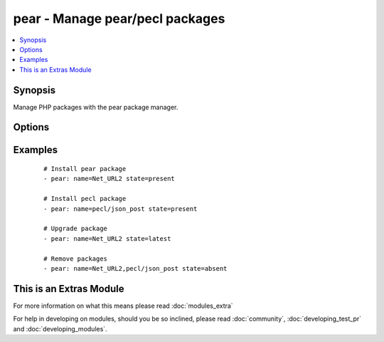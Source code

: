.. _pear:


pear - Manage pear/pecl packages
++++++++++++++++++++++++++++++++

.. versionadded:: 2.0


.. contents::
   :local:
   :depth: 1


Synopsis
--------

Manage PHP packages with the pear package manager.




Options
-------

.. raw:: html

    <table border=1 cellpadding=4>
    <tr>
    <th class="head">parameter</th>
    <th class="head">required</th>
    <th class="head">default</th>
    <th class="head">choices</th>
    <th class="head">comments</th>
    </tr>
            <tr>
    <td>name<br/><div style="font-size: small;"></div></td>
    <td>yes</td>
    <td></td>
        <td><ul></ul></td>
        <td><div>Name of the package to install, upgrade, or remove.</div></td></tr>
            <tr>
    <td>state<br/><div style="font-size: small;"></div></td>
    <td>no</td>
    <td>present</td>
        <td><ul><li>present</li><li>absent</li><li>latest</li></ul></td>
        <td><div>Desired state of the package.</div></td></tr>
        </table>
    </br>



Examples
--------

 ::

    # Install pear package
    - pear: name=Net_URL2 state=present
    
    # Install pecl package
    - pear: name=pecl/json_post state=present
    
    # Upgrade package
    - pear: name=Net_URL2 state=latest
    
    # Remove packages
    - pear: name=Net_URL2,pecl/json_post state=absent




    
This is an Extras Module
------------------------

For more information on what this means please read :doc:`modules_extra`

    
For help in developing on modules, should you be so inclined, please read :doc:`community`, :doc:`developing_test_pr` and :doc:`developing_modules`.

